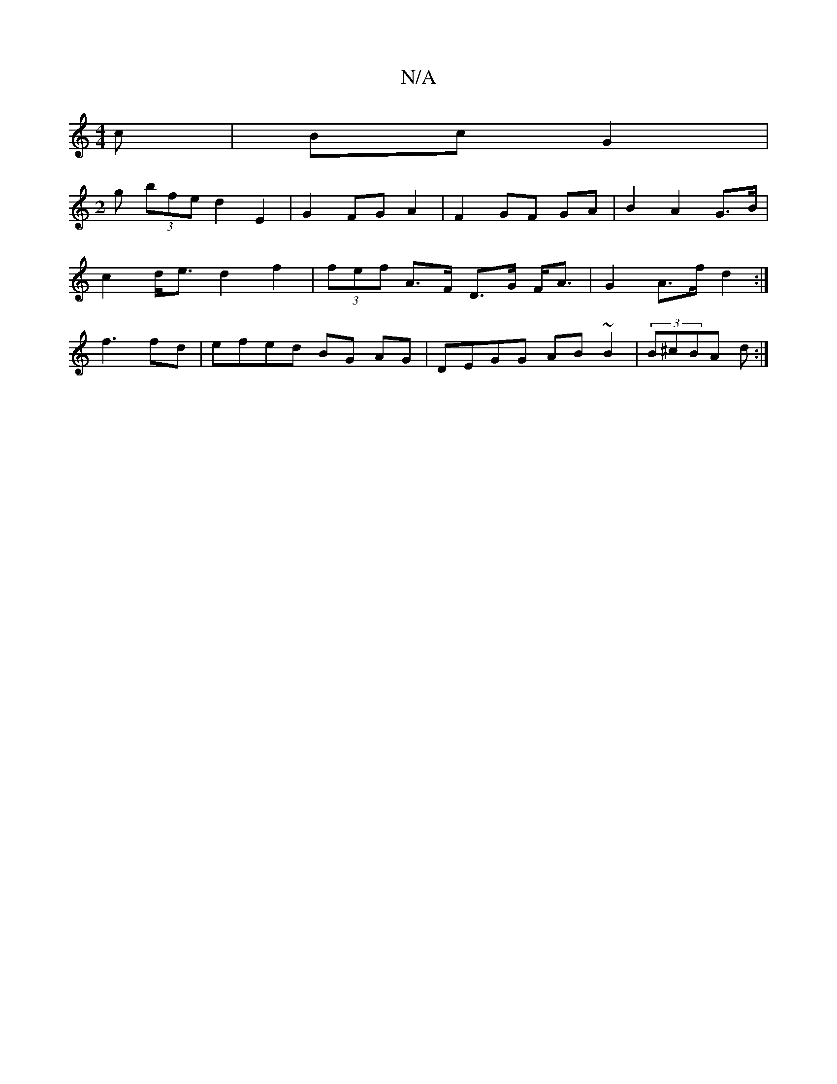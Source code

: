 X:1
T:N/A
M:4/4
R:N/A
K:Cmajor
c | Bc G2 | 
M:2
g (3bfe d2 E2 | G2 FG A2 | F2 GF GA | B2 A2 G>B|
c2 d<e d2 f2 | (3fef A>F D>G F<A | G2 A>f d2 :|
f3 fd | efed BG AG | DEGG AB~B2 | (3B^cBA d :|

|: :|: D2|GB AB/A/ | FA cd g2 |
e2 Fd 